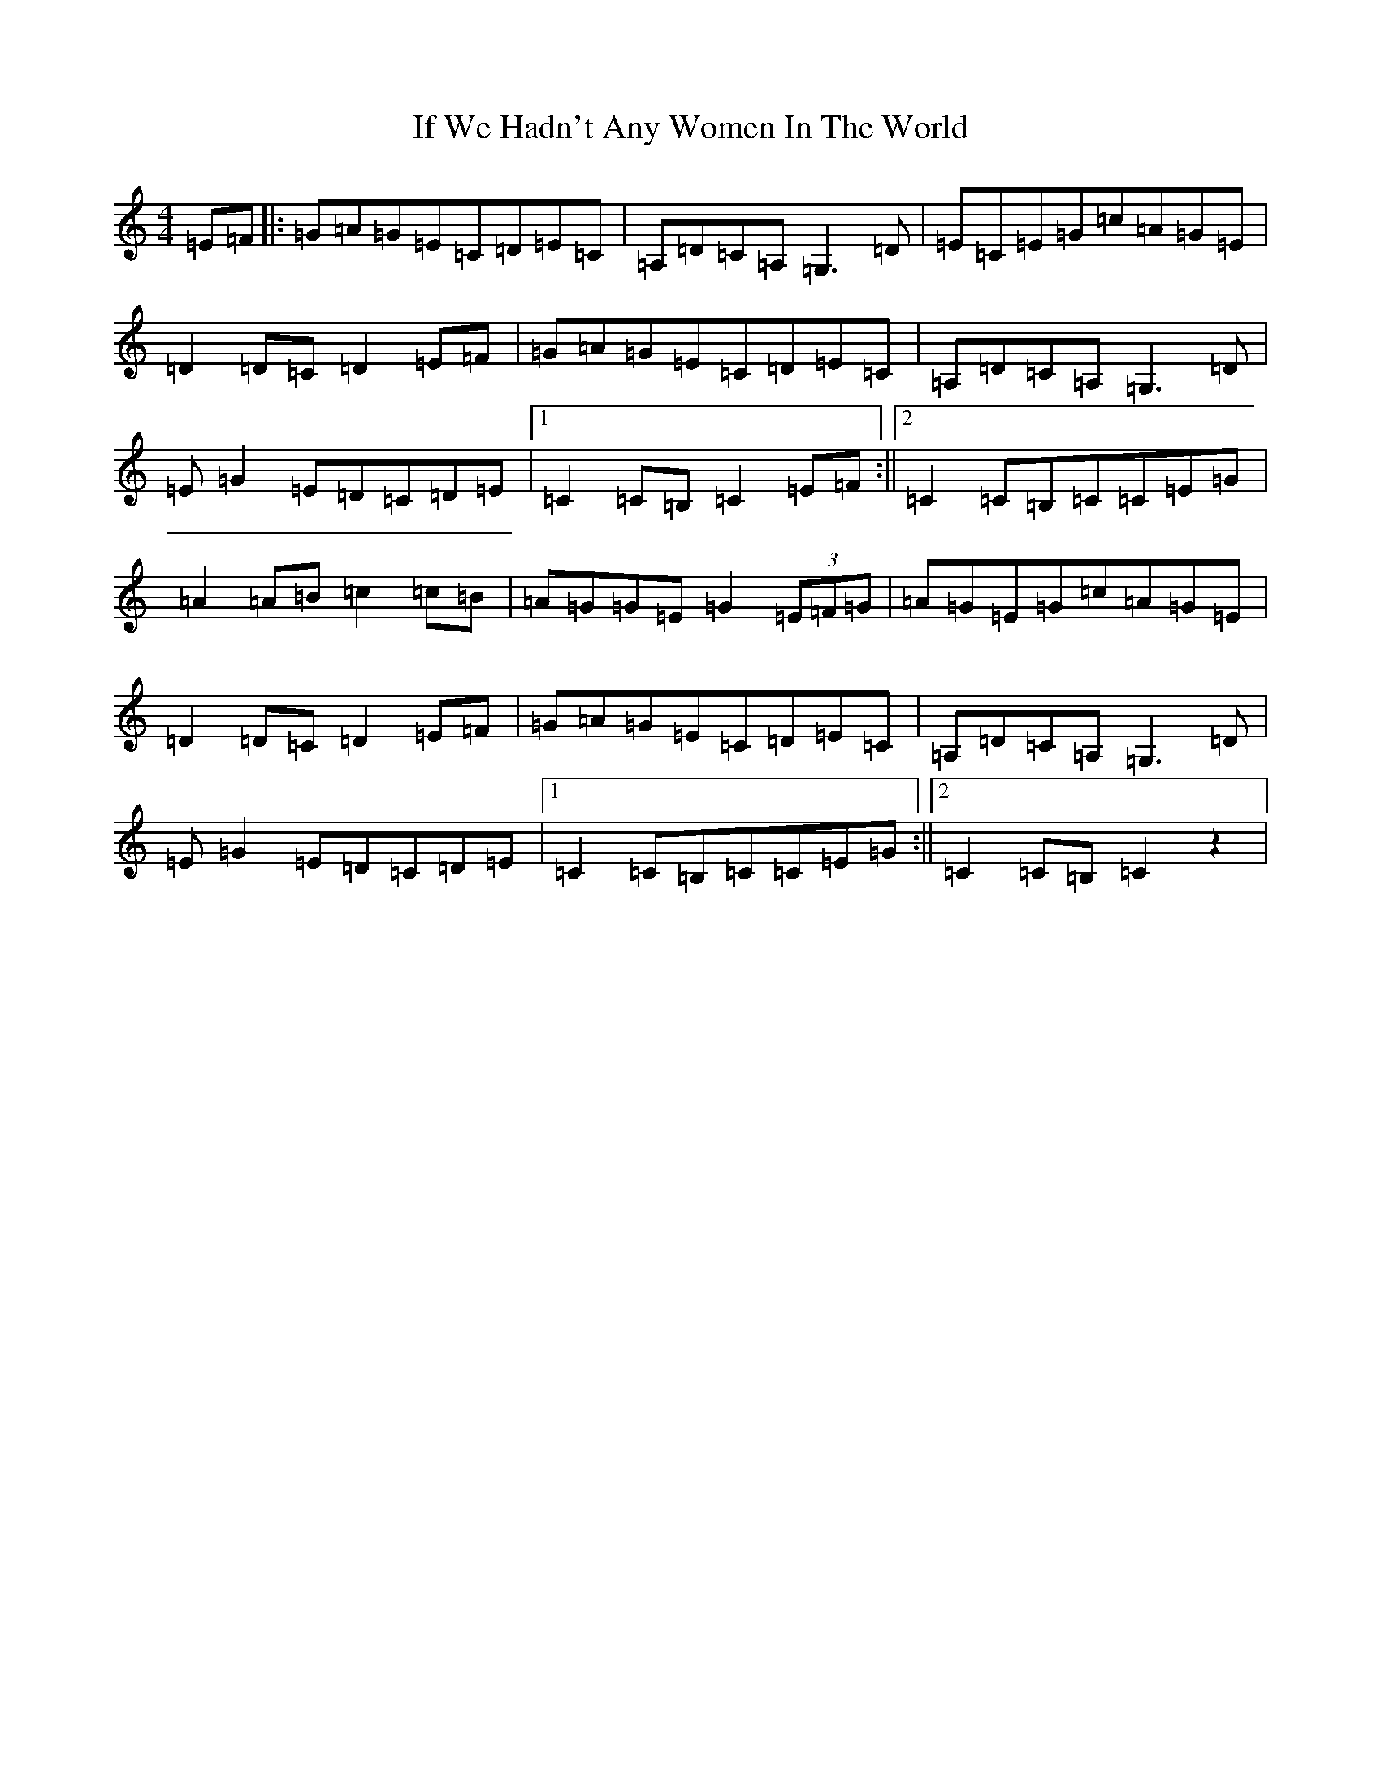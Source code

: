 X: 9799
T: If We Hadn't Any Women In The World
S: https://thesession.org/tunes/1376#setting1376
Z: G Major
R: barndance
M:4/4
L:1/8
K: C Major
=E=F|:=G=A=G=E=C=D=E=C|=A,=D=C=A,=G,3=D|=E=C=E=G=c=A=G=E|=D2=D=C=D2=E=F|=G=A=G=E=C=D=E=C|=A,=D=C=A,=G,3=D|=E=G2=E=D=C=D=E|1=C2=C=B,=C2=E=F:||2=C2=C=B,=C=C=E=G|=A2=A=B=c2=c=B|=A=G=G=E=G2(3=E=F=G|=A=G=E=G=c=A=G=E|=D2=D=C=D2=E=F|=G=A=G=E=C=D=E=C|=A,=D=C=A,=G,3=D|=E=G2=E=D=C=D=E|1=C2=C=B,=C=C=E=G:||2=C2=C=B,=C2z2|
